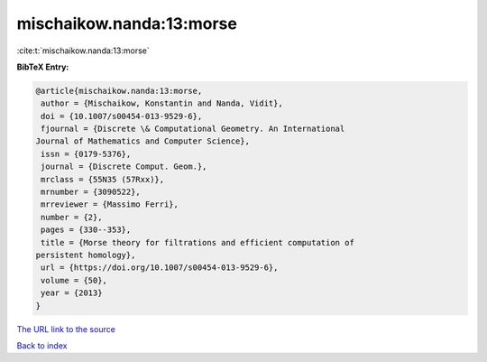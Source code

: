 mischaikow.nanda:13:morse
=========================

:cite:t:`mischaikow.nanda:13:morse`

**BibTeX Entry:**

.. code-block:: bibtex

   @article{mischaikow.nanda:13:morse,
    author = {Mischaikow, Konstantin and Nanda, Vidit},
    doi = {10.1007/s00454-013-9529-6},
    fjournal = {Discrete \& Computational Geometry. An International
   Journal of Mathematics and Computer Science},
    issn = {0179-5376},
    journal = {Discrete Comput. Geom.},
    mrclass = {55N35 (57Rxx)},
    mrnumber = {3090522},
    mrreviewer = {Massimo Ferri},
    number = {2},
    pages = {330--353},
    title = {Morse theory for filtrations and efficient computation of
   persistent homology},
    url = {https://doi.org/10.1007/s00454-013-9529-6},
    volume = {50},
    year = {2013}
   }

`The URL link to the source <ttps://doi.org/10.1007/s00454-013-9529-6}>`__


`Back to index <../By-Cite-Keys.html>`__
